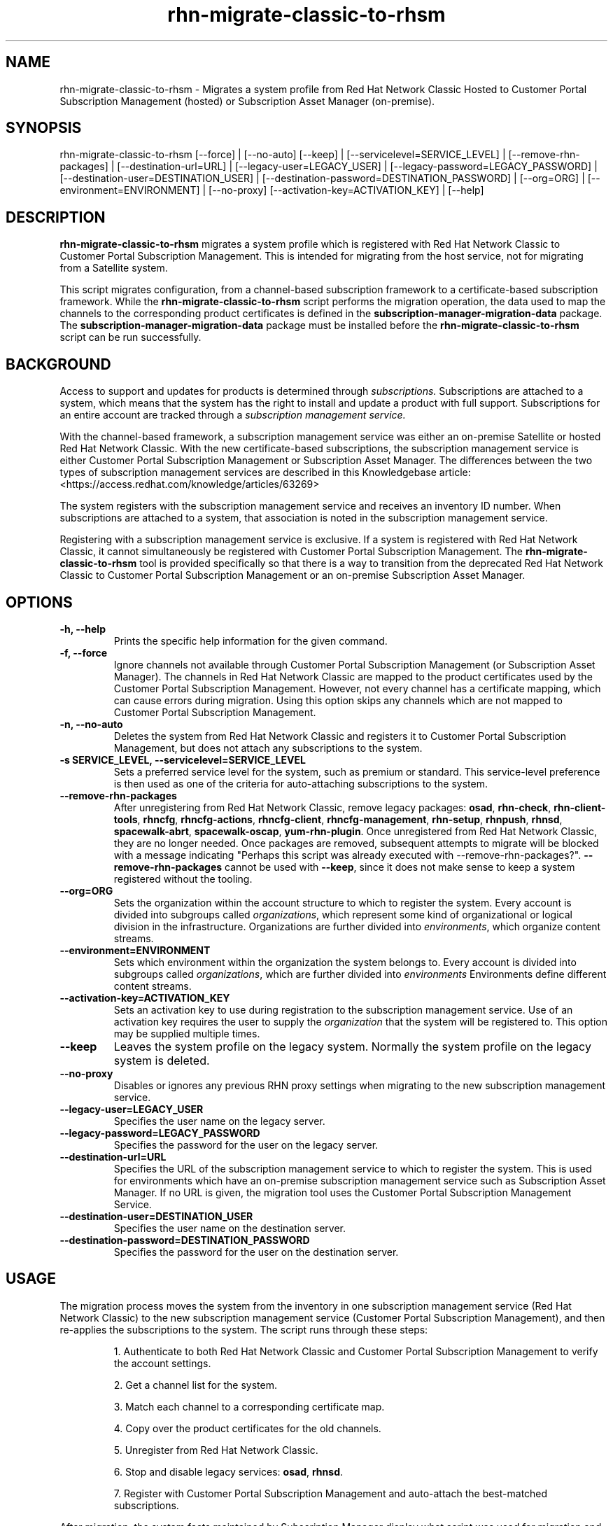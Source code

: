 .\" Copyright 2011 Red Hat, Inc.
.\"
.\" This man page is free documentation; you can redistribute it and/or modify
.\" it under the terms of the GNU General Public License as published by
.\" the Free Software Foundation; either version 2 of the License, or
.\" (at your option) any later version.
.\"
.\" This program is distributed in the hope that it will be useful,
.\" but WITHOUT ANY WARRANTY; without even the implied warranty of
.\" MERCHANTABILITY or FITNESS FOR A PARTICULAR PURPOSE.  See the
.\" GNU General Public License for more details.
.\"
.\" You should have received a copy of the GNU General Public License
.\" along with this man page; if not, write to the Free Software
.\" Foundation, Inc., 675 Mass Ave, Cambridge, MA 02139, USA.
.\"
.TH "rhn-migrate-classic-to-rhsm" "8" "" "" "Migration Tool"

.SH NAME

rhn-migrate-classic-to-rhsm \- Migrates a system profile from Red Hat Network Classic Hosted to Customer Portal Subscription Management (hosted) or Subscription Asset Manager (on-premise).

.SH SYNOPSIS
rhn-migrate-classic-to-rhsm [--force] | [--no-auto] [--keep] | [--servicelevel=SERVICE_LEVEL] | [--remove-rhn-packages] | [--destination-url=URL] | [--legacy-user=LEGACY_USER] | [--legacy-password=LEGACY_PASSWORD] | [--destination-user=DESTINATION_USER] | [--destination-password=DESTINATION_PASSWORD] | [--org=ORG] | [--environment=ENVIRONMENT] | [--no-proxy] [--activation-key=ACTIVATION_KEY] | [--help]

.SH DESCRIPTION
\fBrhn-migrate-classic-to-rhsm\fP migrates a system profile which is registered with Red Hat Network Classic to Customer Portal Subscription Management. This is intended for migrating from the host service, not for migrating from a Satellite system.

.PP
This script migrates configuration, from a channel-based subscription framework to a certificate-based subscription framework. While the \fBrhn-migrate-classic-to-rhsm\fP script performs the migration operation, the data used to map the channels to the corresponding product certificates is defined in the \fBsubscription-manager-migration-data\fP package. The \fBsubscription-manager-migration-data\fP package must be installed before the \fBrhn-migrate-classic-to-rhsm\fP script can be run successfully.

.SH BACKGROUND
Access to support and updates for products is determined through
.I subscriptions.
Subscriptions are attached to a system, which means that the system has the right to install and update a product with full support. Subscriptions for an entire account are tracked through a
.I subscription management service.

.PP
With the channel-based framework, a subscription management service was either an on-premise Satellite or hosted Red Hat Network Classic. With the new certificate-based subscriptions, the subscription management service is either Customer Portal Subscription Management or Subscription Asset Manager. The differences between the two types of subscription management services are described in this Knowledgebase article: <https://access.redhat.com/knowledge/articles/63269>

.PP
The system registers with the subscription management service and receives an inventory ID number. When subscriptions are attached to a system, that association is noted in the subscription management service.

.PP
Registering with a subscription management service is exclusive. If a system is registered with Red Hat Network Classic, it cannot simultaneously be registered with Customer Portal Subscription Management. The
.B rhn-migrate-classic-to-rhsm
tool is provided specifically so that there is a way to transition from the deprecated Red Hat Network Classic to Customer Portal Subscription Management or an on-premise Subscription Asset Manager.

.SH OPTIONS
.TP
.B -h, --help
Prints the specific help information for the given command.

.TP
.B -f, --force
Ignore channels not available through Customer Portal Subscription Management (or Subscription Asset Manager). The channels in Red Hat Network Classic are mapped to the product certificates used by the Customer Portal Subscription Management. However, not every channel has a certificate mapping, which can cause errors during migration. Using this option skips any channels which are not mapped to Customer Portal Subscription Management.

.TP
.B -n, --no-auto
Deletes the system from Red Hat Network Classic and registers it to Customer Portal Subscription Management, but does not attach any subscriptions to the system.

.TP
.B -s SERVICE_LEVEL, --servicelevel=SERVICE_LEVEL
Sets a preferred service level for the system, such as premium or standard. This service-level preference is then used as one of the criteria for auto-attaching subscriptions to the system.

.TP
.B --remove-rhn-packages
After unregistering from Red Hat Network Classic, remove legacy packages:
\fBosad\fP,
\fBrhn-check\fP,
\fBrhn-client-tools\fP,
\fBrhncfg\fP,
\fBrhncfg-actions\fP,
\fBrhncfg-client\fP,
\fBrhncfg-management\fP,
\fBrhn-setup\fP,
\fBrhnpush\fP,
\fBrhnsd\fP,
\fBspacewalk-abrt\fP,
\fBspacewalk-oscap\fP,
\fByum-rhn-plugin\fP.
Once unregistered from Red Hat Network Classic, they are no longer needed.
Once packages are removed, subsequent attempts to migrate will be blocked with a message indicating
"Perhaps this script was already executed with --remove-rhn-packages?".
\fB--remove-rhn-packages\fP cannot be used with \fB--keep\fP, since it does not make sense to keep a system registered without the tooling.

.TP
.B --org=ORG
Sets the organization within the account structure to which to register the system. Every account is divided into subgroups called \fIorganizations\fP, which represent some kind of organizational or logical division in the infrastructure. Organizations are further divided into \fIenvironments\fP, which organize content streams.

.TP
.B --environment=ENVIRONMENT
Sets which environment within the organization the system belongs to. Every account is divided into subgroups called \fIorganizations\fP, which are further divided into \fIenvironments\fP Environments define different content streams.

.TP
.B --activation-key=ACTIVATION_KEY
Sets an activation key to use during registration to the subscription management service.  Use of an activation key requires the user to supply the \fIorganization\fP that the system will be registered to.  This option may be supplied multiple times.

.TP
.B --keep
Leaves the system profile on the legacy system.  Normally the system profile on the legacy system is deleted.

.TP
.B --no-proxy
Disables or ignores any previous RHN proxy settings when migrating to the new subscription management service.

.TP
.B --legacy-user=LEGACY_USER
Specifies the user name on the legacy server.

.TP
.B --legacy-password=LEGACY_PASSWORD
Specifies the password for the user on the legacy server.

.TP
.B --destination-url=URL
Specifies the URL of the subscription management service to which to register the system. This is used for environments which have an on-premise subscription management service such as Subscription Asset Manager. If no URL is given, the migration tool uses the Customer Portal Subscription Management Service.

.TP
.B --destination-user=DESTINATION_USER
Specifies the user name on the destination server.

.TP
.B --destination-password=DESTINATION_PASSWORD
Specifies the password for the user on the destination server.

.SH USAGE
The migration process moves the system from the inventory in one subscription management service (Red Hat Network Classic) to the new subscription management service (Customer Portal Subscription Management), and then re-applies the subscriptions to the system. The script runs through these steps:

.IP
1. Authenticate to both Red Hat Network Classic and Customer Portal Subscription Management to verify the account settings.

.IP
2. Get a channel list for the system.

.IP
3. Match each channel to a corresponding certificate map.

.IP
4. Copy over the product certificates for the old channels.

.IP
5. Unregister from Red Hat Network Classic.

.IP
6. Stop and disable legacy services: \fBosad\fP, \fBrhnsd\fP.

.IP
7. Register with Customer Portal Subscription Management and auto-attach the best-matched subscriptions.

.PP
After migration, the system facts maintained by Subscription Manager display what script was used for migration and what the previous system ID was.
.nf
[root@server ~]# subscription-manager facts --list | grep migr
migration.classic_system_id: 09876
migration.migrated_from: rhn_hosted_classic
migration.migration_date: 2012-09-14T14:55:29.280519

.fi

.SS MIGRATION AND AUTOSUBSCRIBE
The \fBrhn-migrate-classic-to-rhsm\fP tool, by default, auto-attaches the best-matching subscriptions to the system. This allows migrations to be automated.
.nf
[root@server ~]# rhn-migrate-classic-to-rhsm
Legacy username: jsmith@rhn.example.com
Legacy password:

Retrieving existing legacy subscription information...

+-----------------------------------------------------+
System is currently subscribed to these legacy channels:
+-----------------------------------------------------+
rhel-x86_64-server-6

+-----------------------------------------------------+
Installing product certificates for these legacy channels:
+-----------------------------------------------------+
rhel-x86_64-server-6

Product certificates installed successfully to /etc/pki/product.

Preparing to unregister system from legacy server...
System successfully unregistered from legacy server.

Attempting to register system to destination server...
The system has been registered with ID: e6876d95-3564-4506-a44e-cb0c1b651434

Installed Product Current Status:
Product Name: Red Hat Enterprise Linux Server
Status:       Subscribed

System 'jsmith.rhn.example.com' successfully registered.
.fi

.PP
The script prompts for a username and password to use to register the system; this same account is used to authenticate with both Red Hat Network Classic and Customer Portal Subscription Management.

.PP
Optionally, the \fB--servicelevel\fP argument sets an SLA preference to use with the system. The SLA associated with a subscription is then evaluated when determining what subscriptions to auto-attach to the system, along with other factors like installed products, existing channel assignments, and architecture.

.nf
[root@server ~]# rhn-migrate-classic-to-rhsm --servicelevel=premium
Legacy username: jsmith@rhn.example.com
Legacy password:
.fi

.SS MIGRATION TO ON-PREMISE SERVICES
The \fBrhn-migrate-classic-to-rhsm\fP tool migrates the system to Customer Portal Subscription Management (hosted) services by default. This uses the default configuration for Subscription Manager, which points to the subscription management services for the Customer Portal. For infrastructures which have an on-premise subscription management service such as Subscription Asset Manager, this configuration can be changed so that the migration process registers the systems to the on-premise subscription management service and attaches the appropriate subscriptions.

.PP
This is done by using the \fB--destination-url\fP option, which specifies the URL of the on-premise service. In this case, the authorization credentials must also be given for the on-premise subscription management service account (which is independent of the RHN classic account).

.nf
[root@server ~]# rhn-migrate-classic-to-rhsm --destination-url=sam.example.com
Legacy username: jsmith@rhn.example.com
Legacy password:
Destination username: jsmith@sam.example.com
Destination password:
.fi

.SH FILES

.IP \fI/etc/sysconfig/rhn/systemid\fP
The digital server ID for this machine if the system has been registered with Red Hat Network Classic.
This file does not exist otherwise.

.IP \fI/etc/sysconfig/rhn/up2date\fP
The common configuration file used by RHN client programs.

.IP \fI/var/log/rhsm/rhsm.log\fP
The Subscription Manager log file. This contains any errors registering the system to Customer Portal Subscription Management or with attaching subscriptions to the system.

.IP \fBsubscription-manager-migration-data.rpm\fB
The package which contains the mappings for the migration script to migrate channels to the appropriate product certificates.

.SH SEE ALSO
\fBinstall-num-migrate-to-rhsm\fP(8), \fBsubscription-manager\fP(8).


.SH AUTHORS
.PP
Deon Lackey <dlackey@redhat.com>, Paresh Mutha <pmutha@redhat.com>, Mark Huth <mhuth@redhat.com>, Tasos Papaioannou <tpapaioa@redhat.com>

.SH BUGS
.PP
This script is part of the Red Hat Subscription Manager tool. Report bugs to <http://bugzilla.redhat.com>, using the Red Hat Enterprise Linux product and the subscription-manager component.

.SH COPYRIGHT

.PP
Copyright \(co 2012 Red Hat, Inc.

.PP
This is free software; see the source for copying conditions.  There is
NO warranty; not even for MERCHANTABILITY or FITNESS FOR A PARTICULAR PURPOSE.
